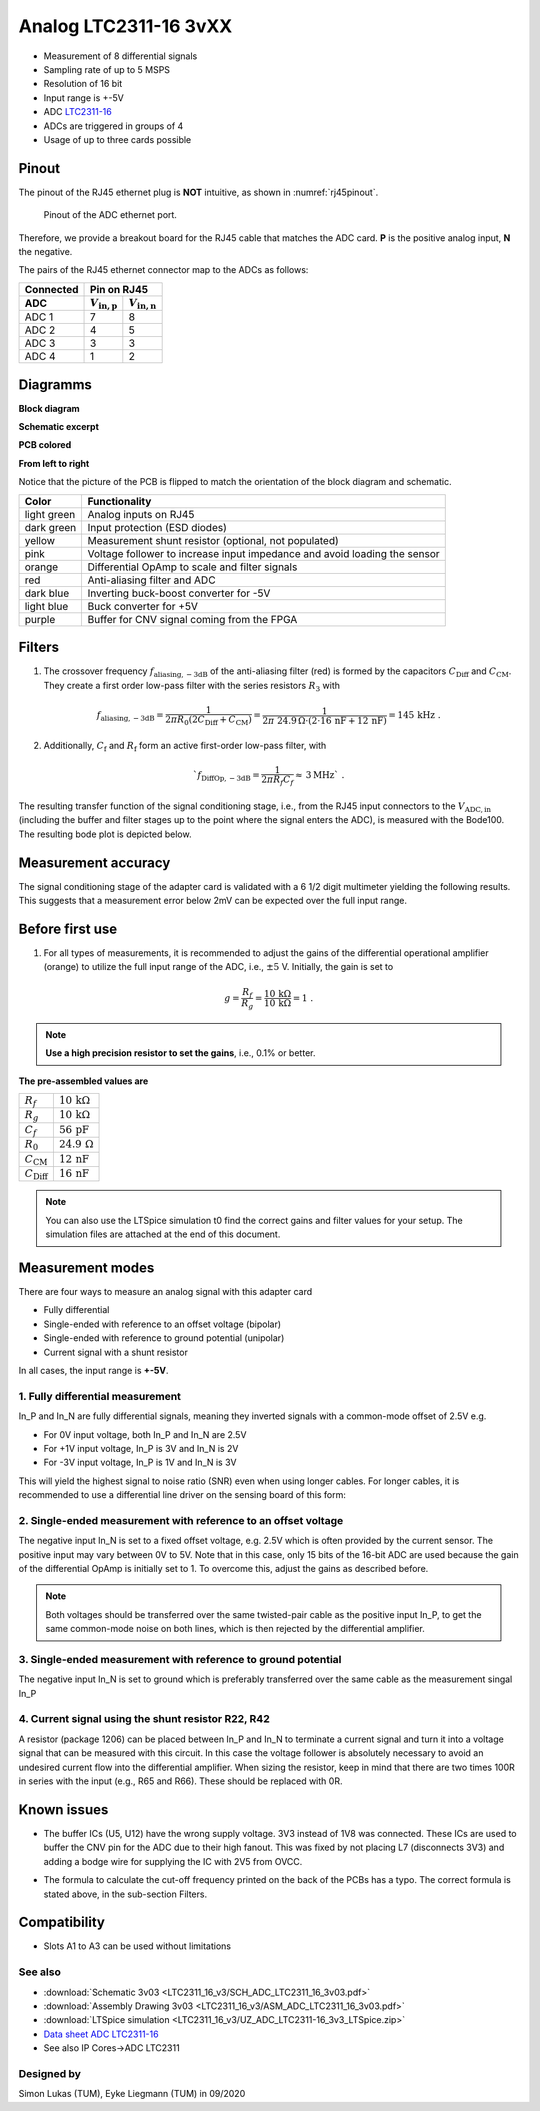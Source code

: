 .. _analog_tcl:

=======================
Analog LTC2311-16 3vXX
=======================

* Measurement of 8 differential signals
* Sampling rate of up to 5 MSPS
* Resolution of 16 bit
* Input range is +-5V 
* ADC `LTC2311-16 <https://www.analog.com/media/en/technical-documentation/data-sheets/231116fa.pdf>`_
* ADCs are triggered in groups of 4
* Usage of up to three cards possible

.. image:: LTC2311_16_v3/LTC2311_16_v3_PCB.jpg

Pinout
---------------
The pinout of the RJ45 ethernet plug is **NOT** intuitive, as shown in :numref:`rj45pinout`. 

.. _rj45pinout:

.. figure:: LTC2311_16_v3/rj45_pinout.png
   :width: 700

   Pinout of the ADC ethernet port.

Therefore, we provide a breakout board for the RJ45 cable that matches the ADC card. **P** is the positive analog input, **N** the negative.

.. image:: LTC2311_16_v3/adc_breakout_PN.png
   :width: 400

The pairs of the RJ45 ethernet connector map to the ADCs as follows:

=========      ==========================    ==========================    
Connected                         Pin on RJ45                            
---------      -------------------------------------------------------- 
 ADC              :math:`V_\mathrm{in,p}`       :math:`V_\mathrm{in,n}`       
=========      ==========================    ==========================    
ADC 1           7                                8                        
ADC 2           4                                5                          
ADC 3           3                                3                          
ADC 4           1                                2                          
=========      ==========================    ==========================     

Diagramms
-------------
**Block diagram**

.. image:: LTC2311_16_v3/block_diagram.jpg

**Schematic excerpt** 

.. image:: LTC2311_16_v3/schematic_colored_blocks.jpg

**PCB colored**

.. image:: LTC2311_16_v3/pcb_colored_blocks.jpg

**From left to right**

Notice that the picture of the PCB is flipped to match the orientation of the block diagram and schematic. 

================        ===========================================================================
 Color                   Functionality
================        ===========================================================================
light green             Analog inputs on RJ45 
dark green              Input protection (ESD diodes)
yellow                  Measurement shunt resistor (optional, not populated)
pink                    Voltage follower to increase input impedance and avoid loading the sensor
orange                  Differential OpAmp to scale and filter signals
red                     Anti-aliasing filter and ADC
dark blue               Inverting buck-boost converter for -5V
light blue              Buck converter for +5V
purple                  Buffer for CNV signal coming from the FPGA
================        ===========================================================================

Filters
--------------------------
1. The crossover frequency :math:`f_\mathrm{aliasing,-3dB}` of the anti-aliasing filter (red) is formed by the capacitors :math:`C_\mathrm{Diff}` and :math:`C_\mathrm{CM}`. They create a first order low-pass filter with the series resistors :math:`{R_3}` with 

.. math:: 
   f_\mathrm{aliasing,-3dB}=\frac{1}{2 \pi R_0 (2 C_\mathrm{Diff} + C_\mathrm{CM} ) } = \frac{1}{2\pi\ 24.9\,\Omega \cdot (2\cdot16\,\mathrm{nF}  + 12\,\mathrm{nF}) } = 145\, \mathrm{kHz} \,\,.

2. Additionally, :math:`C_\mathrm{f}` and :math:`R_\mathrm{f}` form an active first-order low-pass filter, with 

.. math:: 
   `f_\mathrm{DiffOp,-3dB} = \frac{1}{2\pi R_f C_f} \approx \, 3 \mathrm{MHz}` \,\, .

.. image:: LTC2311_16_v3/op_amp_schematic.jpg
   :width: 800

The resulting transfer function of the signal conditioning stage, i.e., from the RJ45 input connectors to the :math:`V_\mathrm{ADC,in}` (including the buffer and filter stages up to the point where the signal enters the ADC), is measured with the Bode100. The resulting bode plot is depicted below. 

.. image:: LTC2311_16_v3/Bode_152kHzOutput_LT6203.jpg


Measurement accuracy
------------------------------
The signal conditioning stage of the adapter card is validated with a 6 1/2 digit multimeter yielding the following results. This suggests that a measurement error below 2mV can be expected over the full input range.

.. image:: LTC2311_16_v3/measurement_accuracy.png


Before first use
----------------------------
1. For all types of measurements, it is recommended to adjust the gains of the differential operational amplifier (orange) to utilize the full input range of the ADC, i.e., :math:`{\pm 5}` V. Initially, the gain is set to

.. math:: 

   g=\frac{R_f}{R_g} = \frac{10\,\mathrm{k\Omega}}{10\,\mathrm{k\Omega}} = 1 \,\,. 

.. note :: **Use a high precision resistor to set the gains**, i.e., 0.1% or better. 


**The pre-assembled values are**

==========================       =====================================
:math:`{R_f}`                    :math:`{10\,\mathrm{k\Omega}}`
:math:`{R_g}`                    :math:`{10\,\mathrm{k\Omega}}`
:math:`{C_f}`                    :math:`{56\,\mathrm{pF}}` 
:math:`{R_0}`                    :math:`{24.9\,\mathrm{\Omega}}` 
:math:`{C_\mathrm{CM}}`          :math:`{12\,\mathrm{nF}}` 
:math:`{C_\mathrm{Diff}}`        :math:`{16\,\mathrm{nF}}` 
==========================       =====================================

.. note :: You can also use the LTSpice simulation t0 find the correct gains and filter values for your setup. The simulation files are attached at the end of this document. 


Measurement modes
----------------------------
There are four ways to measure an analog signal with this adapter card

* Fully differential
* Single-ended with reference to an offset voltage (bipolar)
* Single-ended with reference to ground potential (unipolar)
* Current signal with a shunt resistor 

.. image::  LTC2311_16_v3/measurement_variants.png
   :width: 250

In all cases, the input range is **+-5V**.

1. Fully differential measurement
""""""""""""""""""""""""""""""""""""""""""""""""""""""""""""""""""""""""""""
In_P and In_N are fully differential signals, meaning they inverted signals with a common-mode offset of 2.5V e.g. 

* For 0V input voltage, both In_P and In_N are 2.5V
* For +1V input voltage, In_P is 3V and In_N is 2V
* For -3V input voltage, In_P is 1V and In_N is 3V 

.. image:: LTC2311_16_v2/differential_signal.png
   :width: 500

This will yield the highest signal to noise ratio (SNR) even when using longer cables. For longer cables, it is recommended to use a differential line driver on the sensing board of this form:

.. image:: LTC2311_16_v2/differential_signal_over_cable.png
   :width: 500


2. Single-ended measurement with reference to an offset voltage
""""""""""""""""""""""""""""""""""""""""""""""""""""""""""""""""""""""""""""
The negative input In_N is set to a fixed offset voltage, e.g. 2.5V which is often provided by the current sensor. The positive input may vary between 0V to 5V. 
Note that in this case, only 15 bits of the 16-bit ADC are used because the gain of the differential OpAmp is initially set to 1. To overcome this, adjust the gains as described before.

.. Note :: Both voltages should be transferred over the same twisted-pair cable as the positive input In_P, to get the same common-mode noise on both lines, which is then rejected by the differential amplifier. 

.. image:: LTC2311_16_v2/single_ended_to_Vcm.png
   :width: 350


3. Single-ended measurement with reference to ground potential
""""""""""""""""""""""""""""""""""""""""""""""""""""""""""""""""""""""""""""
The negative input In_N is set to ground which is preferably transferred over the same cable as the measurement singal In_P 

.. image:: LTC2311_16_v2/single_ended_to_GND.png
   :width: 350

4. Current signal using the shunt resistor R22, R42
""""""""""""""""""""""""""""""""""""""""""""""""""""""""""""""""""""""""""""
A resistor (package 1206) can be placed between In_P and In_N to terminate a current signal and turn it into a voltage signal that can be measured with this circuit. In this case the voltage follower is absolutely necessary to avoid an undesired current flow into the differential amplifier. 
When sizing the resistor, keep in mind that there are two times 100R in series with the input (e.g., R65 and R66). These should be replaced with 0R. 

.. image:: LTC2311_16_v3/current_mode_measurement.jpg
   :width: 600

Known issues
-----------------------
* The buffer ICs (U5, U12) have the wrong supply voltage. 3V3 instead of 1V8 was connected. These ICs are used to buffer the CNV pin for the ADC due to their high fanout. This was fixed by not placing L7 (disconnects 3V3) and adding a bodge wire for supplying the IC with 2V5 from OVCC.

.. image:: LTC2311_16_v3/ADC_jumper_wire_foto.jpg
   :height: 400

* The formula to calculate the cut-off frequency printed on the back of the PCBs has a typo. The correct formula is stated above, in the sub-section Filters. 




Compatibility 
----------------------
* Slots A1 to A3 can be used without limitations

See also
"""""""""""""""
* :download:`Schematic 3v03 <LTC2311_16_v3/SCH_ADC_LTC2311_16_3v03.pdf>`
* :download:`Assembly Drawing 3v03 <LTC2311_16_v3/ASM_ADC_LTC2311_16_3v03.pdf>`
* :download:`LTSpice simulation <LTC2311_16_v3/UZ_ADC_LTC2311-16_3v3_LTSpice.zip>`
* `Data sheet ADC LTC2311-16 <https://www.analog.com/media/en/technical-documentation/data-sheets/231116fa.pdf>`_
* See also IP Cores->ADC LTC2311

Designed by 
"""""""""""""""
Simon Lukas (TUM), Eyke Liegmann (TUM) in 09/2020

